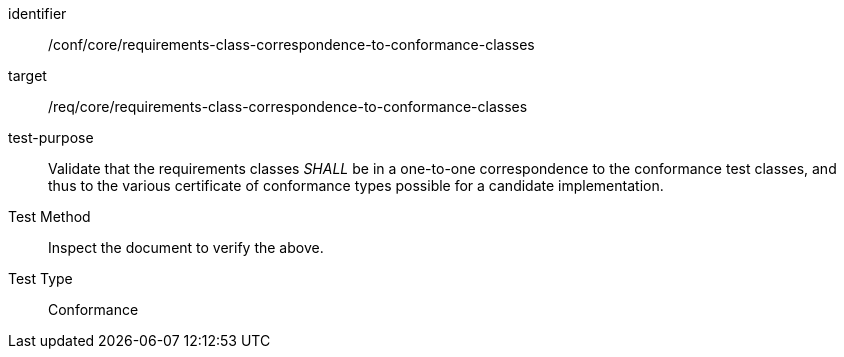 [[ats_requirements-class-correspondence-to-conformance-classes]]
[abstract_test]
====
[%metadata]
identifier:: /conf/core/requirements-class-correspondence-to-conformance-classes
target:: /req/core/requirements-class-correspondence-to-conformance-classes
test-purpose:: Validate that the requirements classes _SHALL_ be in a one-to-one correspondence to the conformance test classes, and thus to the various certificate of conformance types possible for a candidate implementation.
Test Method:: Inspect the document to verify the above.
Test Type:: Conformance
====